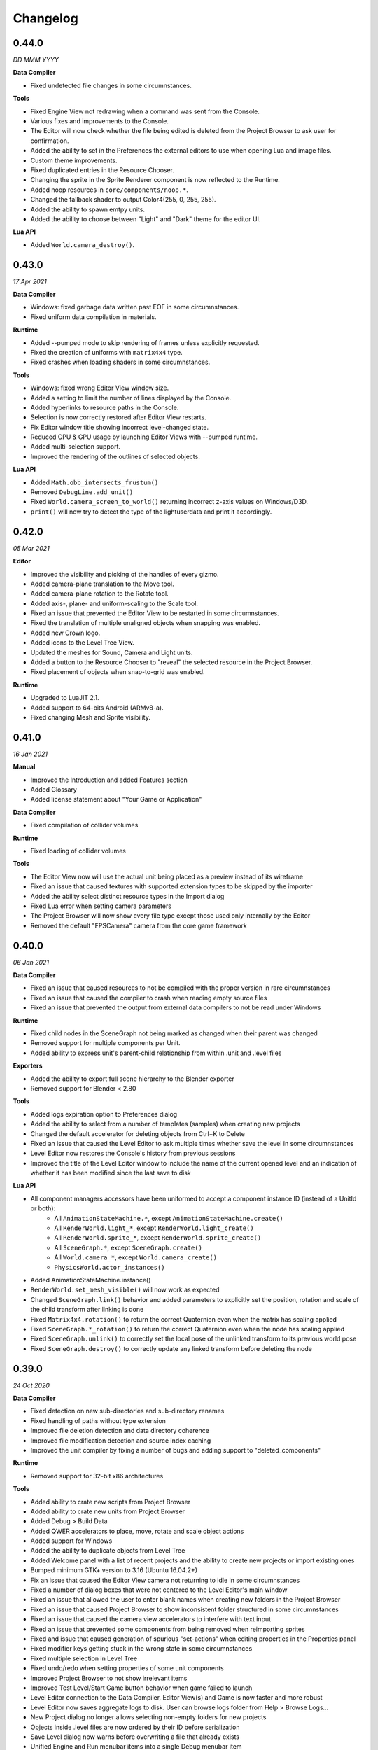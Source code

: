Changelog
=========

0.44.0
------
*DD MMM YYYY*

**Data Compiler**

* Fixed undetected file changes in some circumnstances.

**Tools**

* Fixed Engine View not redrawing when a command was sent from the Console.
* Various fixes and improvements to the Console.
* The Editor will now check whether the file being edited is deleted from the Project Browser to ask user for confirmation.
* Added the ability to set in the Preferences the external editors to use when opening Lua and image files.
* Custom theme improvements.
* Fixed duplicated entries in the Resource Chooser.
* Changing the sprite in the Sprite Renderer component is now reflected to the Runtime.
* Added noop resources in ``core/components/noop.*``.
* Changed the fallback shader to output Color4(255, 0, 255, 255).
* Added the ability to spawn emtpy units.
* Added the ability to choose between "Light" and "Dark" theme for the editor UI.

**Lua API**

* Added ``World.camera_destroy()``.

0.43.0
------
*17 Apr 2021*

**Data Compiler**

* Windows: fixed garbage data written past EOF in some circumnstances.
* Fixed uniform data compilation in materials.

**Runtime**

* Added --pumped mode to skip rendering of frames unless explicitly requested.
* Fixed the creation of uniforms with ``matrix4x4`` type.
* Fixed crashes when loading shaders in some circumnstances.

**Tools**

* Windows: fixed wrong Editor View window size.
* Added a setting to limit the number of lines displayed by the Console.
* Added hyperlinks to resource paths in the Console.
* Selection is now correctly restored after Editor View restarts.
* Fix Editor window title showing incorrect level-changed state.
* Reduced CPU & GPU usage by launching Editor Views with --pumped runtime.
* Added multi-selection support.
* Improved the rendering of the outlines of selected objects.

**Lua API**

* Added ``Math.obb_intersects_frustum()``
* Removed ``DebugLine.add_unit()``
* Fixed ``World.camera_screen_to_world()`` returning incorrect z-axis values on Windows/D3D.
* ``print()`` will now try to detect the type of the lightuserdata and print it accordingly.

0.42.0
------
*05 Mar 2021*

**Editor**

* Improved the visibility and picking of the handles of every gizmo.
* Added camera-plane translation to the Move tool.
* Added camera-plane rotation to the Rotate tool.
* Added axis-, plane- and uniform-scaling to the Scale tool.
* Fixed an issue that prevented the Editor View to be restarted in some circumnstances.
* Fixed the translation of multiple unaligned objects when snapping was enabled.
* Added new Crown logo.
* Added icons to the Level Tree View.
* Updated the meshes for Sound, Camera and Light units.
* Added a button to the Resource Chooser to "reveal" the selected resource in the Project Browser.
* Fixed placement of objects when snap-to-grid was enabled.

**Runtime**

* Upgraded to LuaJIT 2.1.
* Added support to 64-bits Android (ARMv8-a).
* Fixed changing Mesh and Sprite visibility.

0.41.0
------
*16 Jan 2021*

**Manual**

* Improved the Introduction and added Features section
* Added Glossary
* Added license statement about "Your Game or Application"

**Data Compiler**

* Fixed compilation of collider volumes

**Runtime**

* Fixed loading of collider volumes

**Tools**

* The Editor View now will use the actual unit being placed as a preview instead of its wireframe
* Fixed an issue that caused textures with supported extension types to be skipped by the importer
* Added the ability select distinct resource types in the Import dialog
* Fixed Lua error when setting camera parameters
* The Project Browser will now show every file type except those used only internally by the Editor
* Removed the default "FPSCamera" camera from the core game framework

0.40.0
------
*06 Jan 2021*

**Data Compiler**

* Fixed an issue that caused resources to not be compiled with the proper version in rare circumnstances
* Fixed an issue that caused the compiler to crash when reading empty source files
* Fixed an issue that prevented the output from external data compilers to not be read under Windows

**Runtime**

* Fixed child nodes in the SceneGraph not being marked as changed when their parent was changed
* Removed support for multiple components per Unit.
* Added ability to express unit's parent-child relationship from within .unit and .level files

**Exporters**

* Added the ability to export full scene hierarchy to the Blender exporter
* Removed support for Blender < 2.80

**Tools**

* Added logs expiration option to Preferences dialog
* Added the ability to select from a number of templates (samples) when creating new projects
* Changed the default accelerator for deleting objects from Ctrl+K to Delete
* Fixed an issue that caused the Level Editor to ask multiple times whether save the level in some circumnstances
* Level Editor now restores the Console's history from previous sessions
* Improved the title of the Level Editor window to include the name of the current opened level and an indication of whether it has been modified since the last save to disk

**Lua API**

* All component managers accessors have been uniformed to accept a component instance ID (instead of a UnitId or both):
	- All ``AnimationStateMachine.*``, except ``AnimationStateMachine.create()``
	- All ``RenderWorld.light_*``, except ``RenderWorld.light_create()``
	- All ``RenderWorld.sprite_*``, except ``RenderWorld.sprite_create()``
	- All ``SceneGraph.*``, except ``SceneGraph.create()``
	- All ``World.camera_*``, except ``World.camera_create()``
	- ``PhysicsWorld.actor_instances()``
* Added AnimationStateMachine.instance()
* ``RenderWorld.set_mesh_visible()`` will now work as expected
* Changed ``SceneGraph.link()`` behavior and added parameters to explicitly set the position, rotation and scale of the child transform after linking is done
* Fixed ``Matrix4x4.rotation()`` to return the correct Quaternion even when the matrix has scaling applied
* Fixed ``SceneGraph.*_rotation()`` to return the correct Quaternion even when the node has scaling applied
* Fixed ``SceneGraph.unlink()`` to correctly set the local pose of the unlinked transform to its previous world pose
* Fixed ``SceneGraph.destroy()`` to correctly update any linked transform before deleting the node

0.39.0
------
*24 Oct 2020*

**Data Compiler**

* Fixed detection on new sub-directories and sub-directory renames
* Fixed handling of paths without type extension
* Improved file deletion detection and data directory coherence
* Improved file modification detection and source index caching
* Improved the unit compiler by fixing a number of bugs and adding support to "deleted_components"

**Runtime**

* Removed support for 32-bit x86 architectures

**Tools**

* Added ability to crate new scripts from Project Browser
* Added ability to crate new units from Project Browser
* Added Debug > Build Data
* Added QWER accelerators to place, move, rotate and scale object actions
* Added support for Windows
* Added the ability to duplicate objects from Level Tree
* Added Welcome panel with a list of recent projects and the ability to create new projects or import existing ones
* Bumped minimum GTK+ version to 3.16 (Ubuntu 16.04.2+)
* Fix an issue that caused the Editor View camera not returning to idle in some circumnstances
* Fixed a number of dialog boxes that were not centered to the Level Editor's main window
* Fixed an issue that allowed the user to enter blank names when creating new folders in the Project Browser
* Fixed an issue that caused Project Browser to show inconsistent folder structured in some circumnstances
* Fixed an issue that caused the camera view accelerators to interfere with text input
* Fixed an issue that prevented some components from being removed when reimporting sprites
* Fixed and issue that caused generation of spurious "set-actions" when editing properties in the Properties panel
* Fixed modifier keys getting stuck in the wrong state in some circumnstances
* Fixed multiple selection in Level Tree
* Fixed undo/redo when setting properties of some unit components
* Improved Project Browser to not show irrelevant items
* Improved Test Level/Start Game button behavior when game failed to launch
* Level Editor connection to the Data Compiler, Editor View(s) and Game is now faster and more robust
* Level Editor now saves aggregate logs to disk. User can browse logs folder from Help > Browse Logs...
* New Project dialog no longer allows selecting non-empty folders for new projects
* Objects inside .level files are now ordered by their ID before serialization
* Save Level dialog now warns before overwriting a file that already exists
* Unified Engine and Run menubar items into a single Debug menubar item

**Lua API**

* Added Matrix4x4.equal()

0.38.0
------
*24 Aug 2020*

**Runtime**

* Added "help" command
* Core primitives now include UV, tangent and bitangent data
* Fixed a crash when multiple clients were connected to the Console Server
* Fixed a crash when reloading lua scripts that haden't been loaded previously
* Fixed an issue that caused levels to be compiled successfully even when the units they depended on contained errors
* Fixed reloading of main.lua files from samples
* The Data Compiler now detects when files are deleted

**Tools**

* Added Gizmo size and Autosave timer options to Preferences dialog
* Added the ability to toggle visibility of the Inspector inside the Level Editor
* Added the Project Browser
* Added the Statusbar
* Fixed an issue that allowed the Level Editor to load or save levels outside the source directory
* Fixed an issue that allowed the user to enter blank names when renaming objects in the Level Tree
* Fixed an issue that caused level auto-saving in Level Editor not triggering at the intended interval
* Fixed an issue that caused the Level Editor to not include "core/units/camera" in the boot.package of a newly created project
* Fixed an issue that caused the Level Editor to start the Editor View before data compilation was done in some circumstances
* Fixed main.lua files generated by Level Editor for new projects
* Improved look of EntryVector3 widget
* Lua reloading has been extended to the running game when pressing F5 from the Level Editor
* Nodes in the Level Tree can now be exanded by clicking on the corresponding row
* Preferences are now saved to the user's config directory
* Renaming of objects in the Level Tree is now handled with a modal dialog
* The Editor View will now show a message explaining how to recover the session after a crash or unintended disconnection
* Unified the asset import dialogs

**Samples**

* Unified projects directory structure

0.37.0
------
*26 Jun 2020*

**Runtime**

* Added Material.set_vector4() and Material.set_matrix4x4()
* Added PhysicsWorld.actor_destroy()
* Added RenderWorld.mesh_material(), RenderWorld.mesh_set_material() and RenderWorld.sprite_material()
* Added the ability to hot-reload Lua files
* Added the ability to scale the shape of colliders at Unit spawn time
* Added Window.set_cursor_mode()
* Added World.unit_by_name() to retrieve unit by its name in the Level Editor
* Bumped minimum Android version to 7.0+
* Bumped minimum OpenGL version to 3.2+ for Linux
* Fixed an issue that caused PhysicsWorld.set_gravity() to re-enable gravity to actors that previously disabled it with PhysicsWorld.actor_disable_gravity()
* Fixed an issue that prevented kinematic actors to be controlled via the SceneGraph
* Fixed an issue that prevented PhysicsWorld.actor_center_of_mass() to be called for static actors
* Fixed an issue that prevented PhysicsWorld.actor_world_{position,rotation,pose}() to be called for static actors
* Fixed an issue that reset the sprite animation to the beginning even when loop was set to false
* Fixed an issue where a regular Matrix4x4 was returned if Matrix4x4Box is called without arguments
* Removed "io" and "os" libraries from Lua API
* Small fixes and performance improvements
* Sprite's frame number now wraps if it is greater than the total number of frames in the sprite

**Tools**

* Added the ability to specify a circle collider in the Sprite Importer
* Added the ability to specify the actor class in the Sprite Importer
* Added the ability to specify the destination of the console commands between Game and Editor
* Fixed a crash when entering empty commands in the console
* Fixed an issue that caused the Level Editor to not correctly save a level specified from command line
* Fixed an issue that could cause the Level Editor to crash when large number of TCP/IP packets were sent to it
* Fixed an issue that could cause the Level Editor to crash when scrolling through the console history
* Fixed an issue that could cause the Level Editor to incorrectly parse identifiers in SJSON files
* Fixed an issue that generated wrong render states when blending is enabled while no blend function/equation is specified
* Fixed an issue that prevented some operations in the Level Editor from being (un/re)done
* Fixed an issue that prevented the data compiler from restoring and saving its state when launched by the Level Editor
* Improved the numeric entry widget which now takes less space and provides more convenient input workflows
* Resources autoload is disabled when testing levels from Level Editor
* The Data Compiler will now track data "requirements" and automatically include them in packages when it's needed
* The game will now be started or stopped according to its running state when launched from the Level Editor
* The Properties Panel now accepts more sensible numeric ranges
* The Properties Panel now allows the user to modify most Unit's component properties
